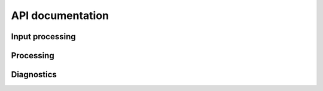.. _api_docs:

===========================
API documentation
===========================

Input processing
----------------

.. autosummary::
   :toctree: _autosummary
   :template: custom-module-template.rst

   input.InputManager

Processing
----------

.. autosummary::
   :toctree: _autosummary
   :template: custom-module-template.rst
   :recursive:

   processing.units.convert_units_to

Diagnostics
-----------

.. autosummary::
   :toctree: _autosummary
   :template: custom-module-template.rst
   :recursive:

   .. automodule:: vp.diagnostic
      :members:
      :undoc-members:
      :show-inheritance:


